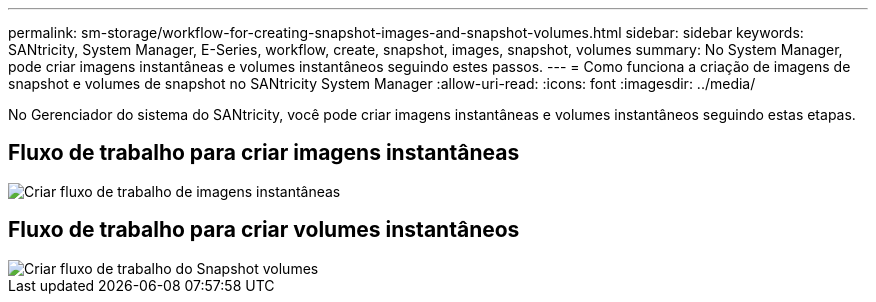 ---
permalink: sm-storage/workflow-for-creating-snapshot-images-and-snapshot-volumes.html 
sidebar: sidebar 
keywords: SANtricity, System Manager, E-Series, workflow, create, snapshot, images, snapshot, volumes 
summary: No System Manager, pode criar imagens instantâneas e volumes instantâneos seguindo estes passos. 
---
= Como funciona a criação de imagens de snapshot e volumes de snapshot no SANtricity System Manager
:allow-uri-read: 
:icons: font
:imagesdir: ../media/


[role="lead"]
No Gerenciador do sistema do SANtricity, você pode criar imagens instantâneas e volumes instantâneos seguindo estas etapas.



== Fluxo de trabalho para criar imagens instantâneas

image::../media/sam1130-flw-snapshots-create-ss-images.gif[Criar fluxo de trabalho de imagens instantâneas]



== Fluxo de trabalho para criar volumes instantâneos

image::../media/sam1130-flw-snapshots-create-ss-volumes.gif[Criar fluxo de trabalho do Snapshot volumes]
